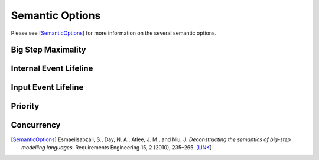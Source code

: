 Semantic Options
================

Please see [SemanticOptions]_ for more information on the several semantic options.

.. _big_step_maximality:

Big Step Maximality
-------------------

.. _internal_event_lifeline:

Internal Event Lifeline
-----------------------

.. _input_event_lifeline:

Input Event Lifeline
--------------------

.. _priority:

Priority
--------

.. _concurrency:

Concurrency
-----------

.. [SemanticOptions] Esmaeilsabzali, S., Day, N. A., Atlee, J. M., and Niu, J. *Deconstructing the semantics of big-step modelling languages*. Requirements Engineering 15, 2 (2010), 235–265. [`LINK <https://cs.uwaterloo.ca/~sesmaeil/publications/2010/REJ10.pdf>`_] 